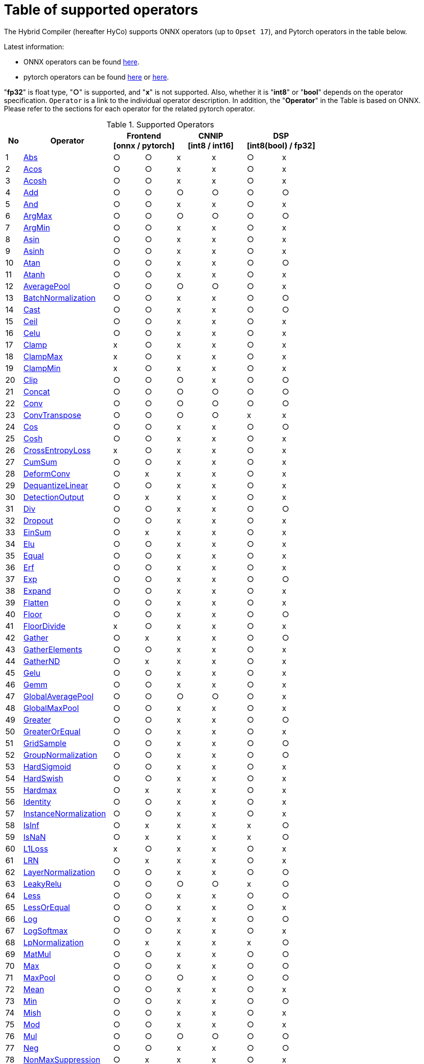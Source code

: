 = Table of supported operators

The Hybrid Compiler (hereafter HyCo) supports ONNX operators (up to `Opset 17`), and Pytorch operators in the table below.

Latest information:

* ONNX operators can be found https://github.com/onnx/onnx/blob/main/docs/Operators.md[here].
* pytorch operators can be found https://pytorch.org/docs/stable/torch.html[here] or https://pytorch.org/docs/stable/nn.html[here].

"*fp32*" is float type, "*○*" is supported, and "*x*" is not supported. Also, whether it is "*int8*" or "*bool*" depends on the operator specification.
`Operator` is a link to the individual operator description. In addition, the "*Operator*" in the Table is based on ONNX. Please refer to the sections for each operator for the related pytorch operator.

.Supported Operators
[width="100%", cols="^.^5%,^.^26%,^9%,^9%,^10%,^10%,^10%,^10%", options="header"]
|===
| No | Operator 2+| Frontend +
[onnx / pytorch] 2+| CNNIP +
[int8 / int16] 2+| DSP +
[int8(bool) / fp32]
| 1 | xref:operator/Abs.adoc[Abs] | ○ | ○ | x | x | ○ | x
| 2 | xref:operator/Acos.adoc[Acos] | ○ | ○ | x | x | ○ | x
| 3 | xref:operator/Acosh.adoc[Acosh] | ○ | ○ | x | x | ○ | x
| 4 | xref:operator/Add.adoc[Add] | ○ | ○ | ○ | ○ | ○ | ○
| 5 | xref:operator/And.adoc[And] | ○ | ○ | x | x | ○ | x
| 6 | xref:operator/ArgMax.adoc[ArgMax] | ○ | ○ | ○ | ○ | ○ | ○
| 7 | xref:operator/ArgMin.adoc[ArgMin] | ○ | ○ | x | x | ○ | x
| 8 | xref:operator/Asin.adoc[Asin] | ○ | ○ | x | x | ○ | x
| 9 | xref:operator/Asinh.adoc[Asinh] | ○ | ○ | x | x | ○ | x
| 10 | xref:operator/Atan.adoc[Atan] | ○ | ○ | x | x | ○ | ○
| 11 | xref:operator/Atanh.adoc[Atanh] | ○ | ○ | x | x | ○ | x
| 12 | xref:operator/AveragePool.adoc[AveragePool] | ○ | ○ | ○ | ○ | ○ | x
| 13 | xref:operator/BatchNormalization.adoc[BatchNormalization] | ○ | ○ | x | x | ○ | ○
| 14 | xref:operator/Cast.adoc[Cast] | ○ | ○ | x | x | ○ | ○
| 15 | xref:operator/Ceil.adoc[Ceil] | ○ | ○ | x | x | ○ | x
| 16 | xref:operator/Celu.adoc[Celu] | ○ | ○ | x | x | ○ | x
| 17 | xref:operator/Clamp.adoc[Clamp] | x | ○ | x | x | ○ | x
| 18 | xref:operator/ClampMax.adoc[ClampMax] | x | ○ | x | x | ○ | x
| 19 | xref:operator/ClampMin.adoc[ClampMin] | x | ○ | x | x | ○ | x
| 20 | xref:operator/Clip.adoc[Clip] | ○ | ○ | ○ | x | ○ | ○
| 21 | xref:operator/Concat.adoc[Concat] | ○ | ○ | ○ | ○ | ○ | ○
| 22 | xref:operator/Conv.adoc[Conv] | ○ | ○ | ○ | ○  | ○ | ○
| 23 | xref:operator/ConvTranspose.adoc[ConvTranspose] | ○ | ○ | ○ | ○ | x | x
| 24 | xref:operator/Cos.adoc[Cos] | ○ | ○ | x | x | ○ | ○
| 25 | xref:operator/Cosh.adoc[Cosh] | ○ | ○ | x | x | ○ | x
| 26 | xref:operator/CrossEntropyLoss.adoc[CrossEntropyLoss] | x | ○ | x | x | ○ | x
| 27 | xref:operator/CumSum.adoc[CumSum] | ○ | ○ | x | x | ○ | x
| 28 | xref:operator/DeformConv.adoc[DeformConv] | ○ | x | x | x | ○ | x
| 29 | xref:operator/DequantizeLinear.adoc[DequantizeLinear] | ○ | ○ | x | x | ○ | x
| 30 | xref:operator/DetectionOutput.adoc[DetectionOutput] | ○ | x | x | x | ○ | x
| 31 | xref:operator/Div.adoc[Div] | ○ | ○ | x | x | ○ | ○
| 32 | xref:operator/Dropout.adoc[Dropout] | ○ | ○ | x | x | ○ | x
| 33 | xref:operator/EinSum.adoc[EinSum] | ○ | x | x | x | ○ | x
| 34 | xref:operator/Elu.adoc[Elu] | ○ | ○ | x | x | ○ | x
| 35 | xref:operator/Equal.adoc[Equal] | ○ | ○ | x | x | ○ | x
| 36 | xref:operator/Erf.adoc[Erf] | ○ | ○ | x | x | ○ | x
| 37 | xref:operator/Exp.adoc[Exp] | ○ | ○ | x | x | ○ | ○
| 38 | xref:operator/Expand.adoc[Expand] | ○ | ○ | x | x | ○ | x
| 39 | xref:operator/Flatten.adoc[Flatten] | ○ | ○ | x | x | ○ | x
| 40 | xref:operator/Floor.adoc[Floor] | ○ | ○ | x | x | ○ | ○
| 41 | xref:operator/FloorDivide.adoc[FloorDivide] | x | ○ | x | x | ○ | x
| 42 | xref:operator/Gather.adoc[Gather] | ○ | x | x | x | ○ | ○
| 43 | xref:operator/GatherElements.adoc[GatherElements] | ○ | ○ | x | x | ○ | x
| 44 | xref:operator/GatherND.adoc[GatherND] | ○ | x | x | x | ○ | x
| 45 | xref:operator/Gelu.adoc[Gelu] | ○ | ○ | x | x | ○ | x
| 46 | xref:operator/Gemm.adoc[Gemm] | ○ | ○ | x | x | ○ | x
| 47 | xref:operator/GlobalAveragePool.adoc[GlobalAveragePool] | ○ | ○ | ○ | ○ | ○ | x
| 48 | xref:operator/GlobalMaxPool.adoc[GlobalMaxPool] | ○ | ○ | x | x | ○ | x
| 49 | xref:operator/Greater.adoc[Greater] | ○ | ○ | x | x | ○ | ○
| 50 | xref:operator/GreaterOrEqual.adoc[GreaterOrEqual] | ○ | ○ | x | x | ○ | x
| 51 | xref:operator/GridSample.adoc[GridSample] | ○ | ○ | x | x | ○ | ○
| 52 | xref:operator/GroupNormalization.adoc[GroupNormalization] | ○ | ○ | x | x | ○ | ○
| 53 | xref:operator/HardSigmoid.adoc[HardSigmoid] | ○ | ○ | x | x | ○ | x
| 54 | xref:operator/HardSwish.adoc[HardSwish] | ○ | ○ | x | x | ○ | x
| 55 | xref:operator/Hardmax.adoc[Hardmax] | ○ | x | x | x | ○ | x
| 56 | xref:operator/Identity.adoc[Identity] | ○ | ○ | x | x | ○ | x
| 57 | xref:operator/InstanceNormalization.adoc[InstanceNormalization] | ○ | ○ | x | x | ○ | x
| 58 | xref:operator/IsInf.adoc[IsInf] | ○ | x | x | x | x | ○
| 59 | xref:operator/IsNaN.adoc[IsNaN] | ○ | x | x | x | x | ○
| 60 | xref:operator/L1Loss.adoc[L1Loss] | x | ○ | x | x | ○ | x
| 61 | xref:operator/LRN.adoc[LRN] | ○ | x | x | x | ○ | x
| 62 | xref:operator/LayerNormalization.adoc[LayerNormalization] | ○ | ○ | x | x | ○ | ○
| 63 | xref:operator/LeakyRelu.adoc[LeakyRelu] | ○ | ○ | ○ | ○ | x | ○
| 64 | xref:operator/Less.adoc[Less] | ○ | ○ | x | x | ○ | ○
| 65 | xref:operator/LessOrEqual.adoc[LessOrEqual] | ○ | ○ | x | x | ○ | x
| 66 | xref:operator/Log.adoc[Log] | ○ | ○ | x | x | ○ | ○
| 67 | xref:operator/LogSoftmax.adoc[LogSoftmax] | ○ | ○ | x | x | ○ | x
| 68 | xref:operator/LpNormalization.adoc[LpNormalization] | ○ | x | x | x | x | ○
| 69 | xref:operator/MatMul.adoc[MatMul] | ○ | ○ | x | x | ○ | ○
| 70 | xref:operator/Max.adoc[Max] | ○ | ○ | x | x | ○ | ○
| 71 | xref:operator/MaxPool.adoc[MaxPool] | ○ | ○ | ○ | x | ○ | ○
| 72 | xref:operator/Mean.adoc[Mean] | ○ | ○ | x | x | ○ | x
| 73 | xref:operator/Min.adoc[Min] | ○ | ○ | x | x | ○ | ○
| 74 | xref:operator/Mish.adoc[Mish] | ○ | ○ | x | x | ○ | x
| 75 | xref:operator/Mod.adoc[Mod] | ○ | ○ | x | x | ○ | x
| 76 | xref:operator/Mul.adoc[Mul] | ○ | ○ | ○ | ○ | ○ | ○
| 77 | xref:operator/Neg.adoc[Neg] | ○ | ○ | x | x | ○ | ○
| 78 | xref:operator/NonMaxSuppression.adoc[NonMaxSuppression] | ○ | x | x | x | ○ | x
| 79 | xref:operator/Not.adoc[Not] | ○ | ○ | x | x | ○ | x
| 80 | xref:operator/Or.adoc[Or] | ○ | ○ | x | x | ○ | x
| 81 | xref:operator/PRelu.adoc[PRelu] | ○ | x | x | x | ○ | x
| 82 | xref:operator/Pad.adoc[Pad] | ○ | ○ | x | x | ○ | x
| 83 | xref:operator/Pow.adoc[Pow] | ○ | ○ | x | x | ○ | ○
| 84 | xref:operator/QuantizeLinear.adoc[QuantizeLinear] | ○ | ○ | x | x | ○ | x
| 85 | xref:operator/ReduceL1.adoc[ReduceL1] | ○ | x | x | x | ○ | x
| 86 | xref:operator/ReduceL2.adoc[ReduceL2] | ○ | ○ | x | x | ○ | x
| 87 | xref:operator/ReduceLogSum.adoc[ReduceLogSum] | ○ | x | x | x | ○ | x
| 88 | xref:operator/ReduceLogSumExp.adoc[ReduceLogSumExp] | ○ | x | x | x | ○ | x
| 89 | xref:operator/ReduceMax.adoc[ReduceMax] | ○ | ○ | x | x | ○ | ○
| 90 | xref:operator/ReduceMean.adoc[ReduceMean] | ○ | x | ○ | x | ○ | ○
| 91 | xref:operator/ReduceMin.adoc[ReduceMin] | ○ | x | x | x | ○ | ○
| 92 | xref:operator/ReduceProd.adoc[ReduceProd] | ○ | ○ | x | x | ○ | x
| 93 | xref:operator/ReduceSum.adoc[ReduceSum] | ○ | ○ | x | x | ○ | ○
| 94 | xref:operator/ReduceSumSquare.adoc[ReduceSumSquare] | ○ | x | x | x | ○ | x
| 95 | xref:operator/Relu.adoc[Relu] | ○ | ○ | ○ | ○ | ○ | ○
| 96 | xref:operator/Reshape.adoc[Reshape] | ○ | ○ | ○ | x | ○ | ○
| 97 | xref:operator/Resize.adoc[Resize] | ○ | ○ | ○ | ○ | ○ | x
| 98 | xref:operator/RoiAlign.adoc[RoiAlign] | ○ | x | x | x | x | ○
| 99 | xref:operator/Roll.adoc[Roll] | x | ○ | x | x | ○ | x
| 100 | xref:operator/Round.adoc[Round] | ○ | ○ | x | x | ○ | x
| 101 | xref:operator/ScatterElements.adoc[ScatterElements] | ○ | x | x | x | ○ | x
| 102 | xref:operator/ScatterND.adoc[ScatterND] | ○ | x | x | x | ○ | ○
| 103 | xref:operator/Selu.adoc[Selu] | ○ | ○ | x | x | ○ | x
| 104 | xref:operator/Shape.adoc[Shape] | ○ | ○ | x | x | ○ | x
| 105 | xref:operator/SiLU.adoc[SiLU] | x | ○ | x | x | ○ | x
| 106 | xref:operator/Sigmoid.adoc[Sigmoid] | ○ | ○ | ○ | ○ | ○ | ○
| 107 | xref:operator/Sign.adoc[Sign] | ○ | ○ | x | x | ○ | ○
| 108 | xref:operator/Sin.adoc[Sin] | ○ | ○ | x | x | ○ | ○
| 109 | xref:operator/Sinh.adoc[Sinh] | ○ | ○ | x | x | ○ | x
| 110 | xref:operator/Slice.adoc[Slice] | ○ | x | x | x | ○ | ○
| 111 | xref:operator/Softmax.adoc[Softmax] | ○ | ○ | x | x | ○ | ○
| 112 | xref:operator/Softplus.adoc[Softplus] | ○ | ○ | x | x | ○ | x
| 113 | xref:operator/Softsign.adoc[Softsign] | ○ | ○ | x | x | ○ | x
| 114 | xref:operator/Split.adoc[Split] | ○ | ○ | x | x | ○ | ○
| 115 | xref:operator/Sqrt.adoc[Sqrt] | ○ | ○ | x | x | ○ | x
| 116 | xref:operator/Squeeze.adoc[Squeeze] | ○ | ○ | x | x | ○ | ○
| 117 | xref:operator/Sub.adoc[Sub] | ○ | ○ | x | x | ○ | ○
| 118 | xref:operator/Sum.adoc[Sum] | ○ | x | x | x | ○ | ○
| 119 | xref:operator/Tan.adoc[Tan] | ○ | ○ | x | x | ○ | x
| 120 | xref:operator/Tanh.adoc[Tanh] | ○ | ○ | ○ | ○ | ○ | x
| 121 | xref:operator/ThresholdedRelu.adoc[ThresholdedRelu] | ○ | x | x | x | ○ | x
| 122 | xref:operator/Tile.adoc[Tile] | ○ | ○ | x | x | ○ | ○
| 123 | xref:operator/TopK.adoc[TopK] | ○ | ○ | x | x | ○ | ○
| 124 | xref:operator/Transpose.adoc[Transpose] | ○ | ○ | x | x | ○ | ○
| 125 | xref:operator/Unsqueeze.adoc[Unsqueeze] | ○ | ○ | x | x | ○ | ○
| 126 | xref:operator/Where.adoc[Where] | ○ | ○ | x | x | ○ | x
| 127 | xref:operator/Xor.adoc[Xor] | ○ | ○ | x | x | ○ | x
| 128 | xref:operator/ZerosLike.adoc[ZerosLike] | x | ○ | x | x | ○ | x
|===
